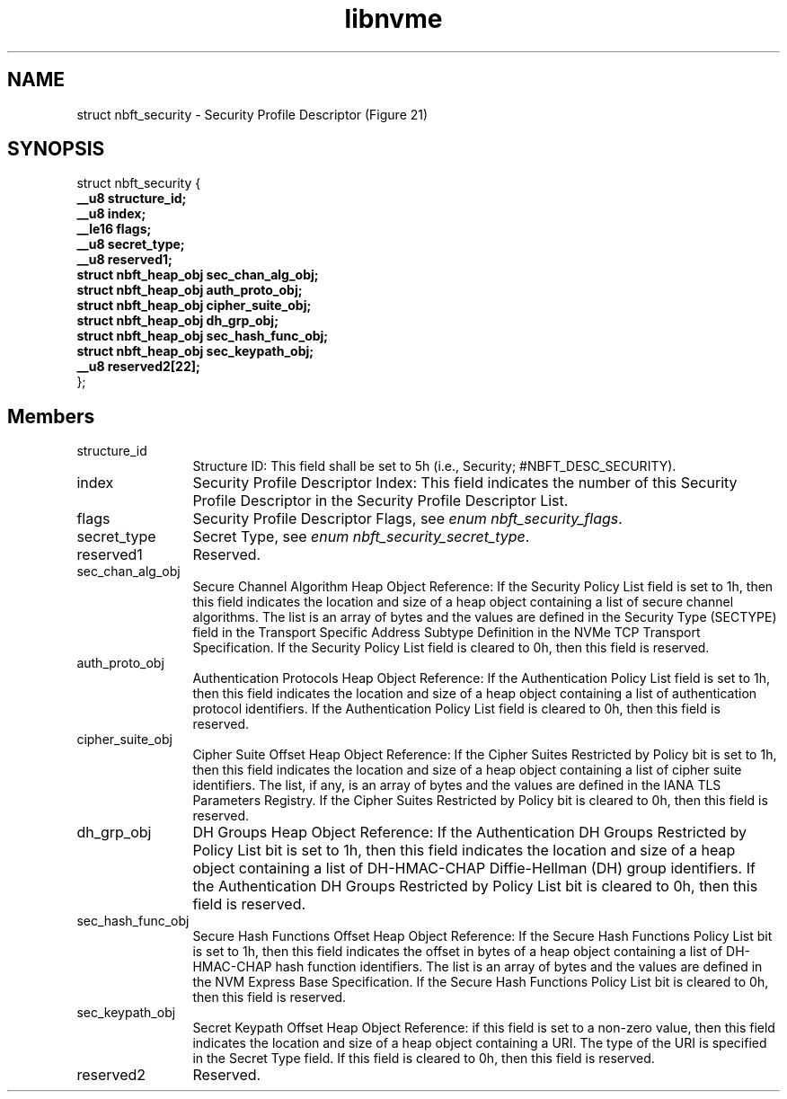 .TH "libnvme" 9 "struct nbft_security" "September 2023" "API Manual" LINUX
.SH NAME
struct nbft_security \- Security Profile Descriptor (Figure 21)
.SH SYNOPSIS
struct nbft_security {
.br
.BI "    __u8 structure_id;"
.br
.BI "    __u8 index;"
.br
.BI "    __le16 flags;"
.br
.BI "    __u8 secret_type;"
.br
.BI "    __u8 reserved1;"
.br
.BI "    struct nbft_heap_obj sec_chan_alg_obj;"
.br
.BI "    struct nbft_heap_obj auth_proto_obj;"
.br
.BI "    struct nbft_heap_obj cipher_suite_obj;"
.br
.BI "    struct nbft_heap_obj dh_grp_obj;"
.br
.BI "    struct nbft_heap_obj sec_hash_func_obj;"
.br
.BI "    struct nbft_heap_obj sec_keypath_obj;"
.br
.BI "    __u8 reserved2[22];"
.br
.BI "
};
.br

.SH Members
.IP "structure_id" 12
Structure ID: This field shall be set to 5h
(i.e., Security; #NBFT_DESC_SECURITY).
.IP "index" 12
Security Profile Descriptor Index: This field indicates
the number of this Security Profile Descriptor in the
Security Profile Descriptor List.
.IP "flags" 12
Security Profile Descriptor Flags, see \fIenum nbft_security_flags\fP.
.IP "secret_type" 12
Secret Type, see \fIenum nbft_security_secret_type\fP.
.IP "reserved1" 12
Reserved.
.IP "sec_chan_alg_obj" 12
Secure Channel Algorithm Heap Object Reference: If the
Security Policy List field is set to 1h, then this field
indicates the location and size of a heap object containing
a list of secure channel algorithms. The list is an array
of bytes and the values are defined in the Security Type
(SECTYPE) field in the Transport Specific Address Subtype
Definition in the NVMe TCP Transport Specification.
If the Security Policy List field is cleared to 0h, then
this field is reserved.
.IP "auth_proto_obj" 12
Authentication Protocols Heap Object Reference: If the
Authentication Policy List field is set to 1h, then this
field indicates the location and size of a heap object
containing a list of authentication protocol identifiers.
If the Authentication Policy List field is cleared to 0h,
then this field is reserved.
.IP "cipher_suite_obj" 12
Cipher Suite Offset Heap Object Reference: If the Cipher
Suites Restricted by Policy bit is set to 1h, then this
field indicates the location and size of a heap object
containing a list of cipher suite identifiers. The list,
if any, is an array of bytes and the values are defined
in the IANA TLS Parameters Registry. If the Cipher Suites
Restricted by Policy bit is cleared to 0h, then this field
is reserved.
.IP "dh_grp_obj" 12
DH Groups Heap Object Reference: If the Authentication DH Groups
Restricted by Policy List bit is set to 1h, then this field
indicates the location and size of a heap object containing
a list of DH-HMAC-CHAP Diffie-Hellman (DH) group identifiers.
If the Authentication DH Groups Restricted by Policy List
bit is cleared to 0h, then this field is reserved.
.IP "sec_hash_func_obj" 12
Secure Hash Functions Offset Heap Object Reference: If the
Secure Hash Functions Policy List bit is set to 1h, then
this field indicates the offset in bytes of a heap object
containing a list of DH-HMAC-CHAP hash function identifiers.
The list is an array of bytes and the values are defined
in the NVM Express Base Specification. If the Secure Hash
Functions Policy List bit is cleared to 0h, then this
field is reserved.
.IP "sec_keypath_obj" 12
Secret Keypath Offset Heap Object Reference: if this field
is set to a non-zero value, then this field indicates
the location and size of a heap object containing a URI.
The type of the URI is specified in the Secret Type field.
If this field is cleared to 0h, then this field is reserved.
.IP "reserved2" 12
Reserved.
